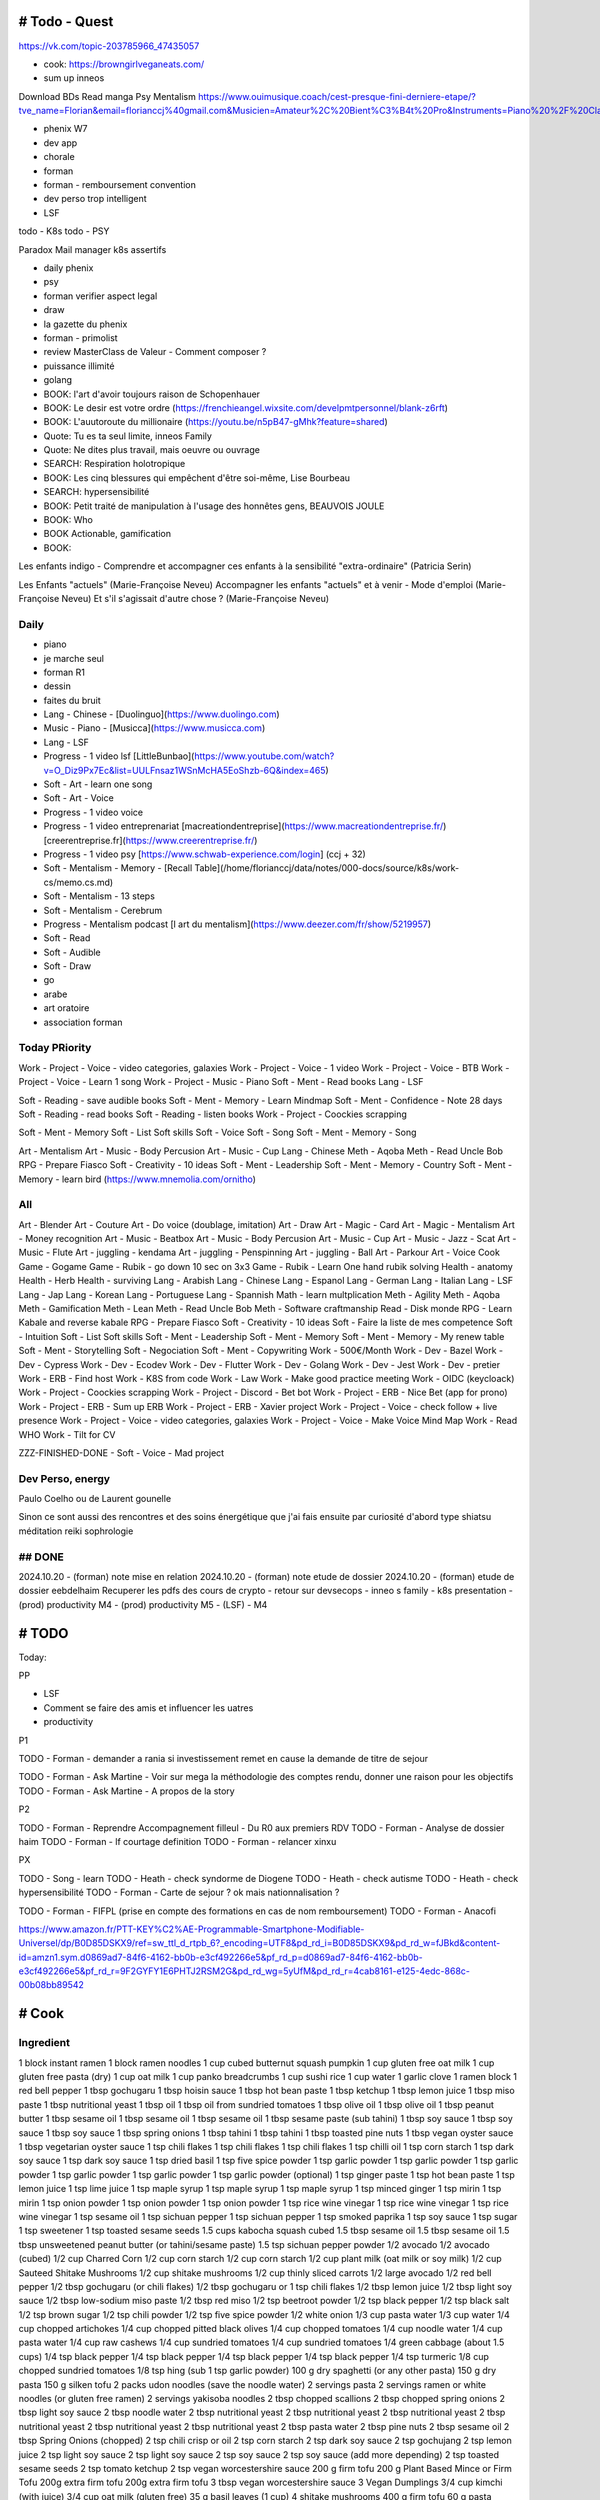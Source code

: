 # Todo - Quest
###############

https://vk.com/topic-203785966_47435057

- cook: https://browngirlveganeats.com/

- sum up inneos

Download BDs
Read manga
Psy
Mentalism
https://www.ouimusique.coach/cest-presque-fini-derniere-etape/?tve_name=Florian&email=florianccj%40gmail.com&Musicien=Amateur%2C%20Bient%C3%B4t%20Pro&Instruments=Piano%20%2F%20Clavier%2C%20Guitare%20%2F%20Basse%2C%20Vent%20%2F%20Cuivre%2C%20Batterie%20%2F%20Percu%2C%20Cordes%20frott%C3%A9es%2C%20Autres

- phenix W7
- dev app
- chorale
- forman
- forman - remboursement convention
- dev perso trop intelligent
- LSF

todo - K8s
todo - PSY

Paradox
Mail manager
k8s
assertifs

- daily phenix

- psy
- forman verifier aspect legal

- draw

- la gazette du phenix
- forman - primolist
- review MasterClass de Valeur - Comment composer ?
- puissance illimité
- golang


- BOOK: l'art d'avoir toujours raison de Schopenhauer
- BOOK: Le desir est votre ordre (https://frenchieangel.wixsite.com/develpmtpersonnel/blank-z6rft)
- BOOK: L'auutoroute du millionaire (https://youtu.be/n5pB47-gMhk?feature=shared)
- Quote: Tu es ta seul limite, inneos Family
- Quote: Ne dites plus travail, mais oeuvre ou ouvrage
- SEARCH: Respiration holotropique
- BOOK:  Les cinq blessures qui empêchent d'être soi-même, Lise Bourbeau
- SEARCH: hypersensibilité
- BOOK: Petit traité de manipulation à l'usage des honnêtes gens, BEAUVOIS JOULE
- BOOK: Who
- BOOK Actionable, gamification

- BOOK:

Les enfants indigo - Comprendre et accompagner ces enfants à la sensibilité "extra-ordinaire" (Patricia Serin)

Les Enfants "actuels" (Marie-Françoise Neveu)
Accompagner les enfants "actuels" et à venir - Mode d'emploi (Marie-Françoise Neveu)
Et s'il s'agissait d'autre chose ? (Marie-Françoise Neveu)

Daily
******

- piano
- je marche seul
- forman R1
- dessin
- faites du bruit

- Lang - Chinese - [Duolinguo](https://www.duolingo.com)
- Music - Piano - [Musicca](https://www.musicca.com)
- Lang - LSF
- Progress - 1 video lsf [LittleBunbao](https://www.youtube.com/watch?v=O_Diz9Px7Ec&list=UULFnsaz1WSnMcHA5EoShzb-6Q&index=465)
- Soft - Art - learn one song
- Soft - Art - Voice
- Progress - 1 video voice
- Progress - 1 video entreprenariat [macreationdentreprise](https://www.macreationdentreprise.fr/) [creerentreprise.fr](https://www.creerentreprise.fr/)
- Progress - 1 video psy [https://www.schwab-experience.com/login] (ccj + 32)
- Soft - Mentalism - Memory - [Recall Table](/home/florianccj/data/notes/000-docs/source/k8s/work-cs/memo.cs.md)
- Soft - Mentalism - 13 steps
- Soft - Mentalism - Cerebrum
- Progress - Mentalism podcast [l art du mentalism](https://www.deezer.com/fr/show/5219957)
- Soft - Read
- Soft - Audible
- Soft - Draw

- go
- arabe
- art oratoire
- association forman

Today PRiority
***************

Work - Project - Voice - video categories, galaxies
Work - Project - Voice - 1 video
Work - Project - Voice - BTB
Work - Project - Voice - Learn 1 song
Work - Project - Music - Piano
Soft - Ment - Read books
Lang - LSF

Soft - Reading - save audible books
Soft - Ment - Memory - Learn Mindmap
Soft - Ment - Confidence - Note 28 days
Soft - Reading - read books
Soft - Reading - listen books
Work - Project - Coockies scrapping

Soft - Ment - Memory
Soft - List Soft skills
Soft - Voice
Soft - Song
Soft - Ment - Memory - Song

Art - Mentalism
Art - Music - Body Percusion
Art - Music - Cup
Lang - Chinese
Meth - Aqoba
Meth - Read Uncle Bob
RPG - Prepare Fiasco
Soft - Creativity - 10 ideas
Soft - Ment - Leadership
Soft - Ment - Memory - Country
Soft - Ment - Memory - learn bird (https://www.mnemolia.com/ornitho)

All
****

Art - Blender
Art - Couture
Art - Do voice (doublage, imitation)
Art - Draw
Art - Magic - Card
Art - Magic - Mentalism
Art - Money recognition
Art - Music - Beatbox
Art - Music - Body Percusion
Art - Music - Cup
Art - Music - Jazz - Scat
Art - Music - Flute
Art - juggling - kendama
Art - juggling - Penspinning
Art - juggling - Ball
Art - Parkour
Art - Voice
Cook
Game - Gogame
Game - Rubik - go down 10 sec on 3x3
Game - Rubik - Learn One hand rubik solving
Health - anatomy
Health - Herb
Health - surviving
Lang - Arabish
Lang - Chinese
Lang - Espanol
Lang - German
Lang - Italian
Lang - LSF
Lang - Jap
Lang - Korean
Lang - Portuguese
Lang - Spannish
Math - learn multplication
Meth - Agility
Meth - Aqoba
Meth - Gamification
Meth - Lean
Meth - Read Uncle Bob
Meth - Software craftmanship
Read - Disk monde
RPG - Learn Kabale and reverse kabale
RPG - Prepare Fiasco
Soft - Creativity - 10 ideas
Soft - Faire la liste de mes competence
Soft - Intuition
Soft - List Soft skills
Soft - Ment - Leadership
Soft - Ment - Memory
Soft - Ment - Memory - My renew table
Soft - Ment - Storytelling
Soft - Negociation
Soft - Ment - Copywriting
Work - 500€/Month
Work - Dev - Bazel
Work - Dev - Cypress
Work - Dev - Ecodev
Work - Dev - Flutter
Work - Dev - Golang
Work - Dev - Jest
Work - Dev - pretier
Work - ERB - Find host
Work - K8S from code
Work - Law
Work - Make good practice meeting
Work - OIDC (keycloack)
Work - Project - Coockies scrapping
Work - Project - Discord - Bet bot
Work - Project - ERB - Nice Bet (app for prono)
Work - Project - ERB - Sum up ERB
Work - Project - ERB - Xavier project
Work - Project - Voice - check follow + live presence
Work - Project - Voice - video categories, galaxies
Work - Project - Voice - Make Voice Mind Map
Work - Read WHO
Work - Tilt for CV

ZZZ-FINISHED-DONE - Soft - Voice - Mad project

Dev Perso, energy
*****************

Paulo Coelho ou de Laurent gounelle

Sinon ce sont aussi des rencontres et des soins énergétique que j'ai fais ensuite par curiosité d'abord type shiatsu méditation reiki sophrologie

## DONE
********

2024.10.20 - (forman) note mise en relation
2024.10.20 - (forman) note etude de dossier
2024.10.20 - (forman) etude de dossier eebdelhaim
Recuperer les pdfs des cours de crypto
- retour sur devsecops
- inneo s family
- k8s presentation
- (prod) productivity M4
- (prod) productivity M5
- (LSF) - M4

# TODO
########


Today:



PP

- LSF
- Comment se faire des amis et influencer les uatres
- productivity

P1

TODO - Forman - demander a rania si investissement remet en cause la demande de titre de sejour

TODO - Forman - Ask Martine - Voir sur mega la méthodologie des comptes rendu, donner une raison pour les objectifs
TODO - Forman - Ask Martine - A propos de la story

P2

TODO - Forman - Reprendre Accompagnement filleul - Du R0 aux premiers RDV
TODO - Forman - Analyse de dossier haim
TODO - Forman - lf courtage definition
TODO - Forman - relancer xinxu

PX

TODO - Song - learn
TODO - Heath - check syndorme de Diogene
TODO - Heath - check autisme
TODO - Heath - check hypersensibilité
TODO - Forman - Carte de sejour ? ok mais nationnalisation ?

TODO - Forman - FIFPL (prise en compte des formations en cas de nom remboursement)
TODO - Forman - Anacofi

https://www.amazon.fr/PTT-KEY%C2%AE-Programmable-Smartphone-Modifiable-Universel/dp/B0D85DSKX9/ref=sw_ttl_d_rtpb_6?_encoding=UTF8&pd_rd_i=B0D85DSKX9&pd_rd_w=fJBkd&content-id=amzn1.sym.d0869ad7-84f6-4162-bb0b-e3cf492266e5&pf_rd_p=d0869ad7-84f6-4162-bb0b-e3cf492266e5&pf_rd_r=9F2GYFY1E6PHTJ2RSM2G&pd_rd_wg=5yUfM&pd_rd_r=4cab8161-e125-4edc-868c-00b08bb89542

# Cook
#######

Ingredient
***********

1 block instant ramen
1 block ramen noodles
1 cup cubed butternut squash pumpkin
1 cup gluten free oat milk
1 cup gluten free pasta (dry)
1 cup oat milk
1 cup panko breadcrumbs
1 cup sushi rice
1 cup water
1 garlic clove
1 ramen block
1 red bell pepper
1 tbsp gochugaru
1 tbsp hoisin sauce
1 tbsp hot bean paste
1 tbsp ketchup
1 tbsp lemon juice
1 tbsp miso paste
1 tbsp nutritional yeast
1 tbsp oil
1 tbsp oil from sundried tomatoes
1 tbsp olive oil
1 tbsp olive oil
1 tbsp peanut butter
1 tbsp sesame oil
1 tbsp sesame oil
1 tbsp sesame oil
1 tbsp sesame paste (sub tahini)
1 tbsp soy sauce
1 tbsp soy sauce
1 tbsp soy sauce
1 tbsp spring onions
1 tbsp tahini
1 tbsp tahini
1 tbsp toasted pine nuts
1 tbsp vegan oyster sauce
1 tbsp vegetarian oyster sauce
1 tsp chili flakes
1 tsp chili flakes
1 tsp chili flakes
1 tsp chilli oil
1 tsp corn starch
1 tsp dark soy sauce
1 tsp dark soy sauce
1 tsp dried basil
1 tsp five spice powder
1 tsp garlic powder
1 tsp garlic powder
1 tsp garlic powder
1 tsp garlic powder
1 tsp garlic powder
1 tsp garlic powder (optional)
1 tsp ginger paste
1 tsp hot bean paste
1 tsp lemon juice
1 tsp lime juice
1 tsp maple syrup
1 tsp maple syrup
1 tsp maple syrup
1 tsp minced ginger
1 tsp mirin
1 tsp mirin
1 tsp onion powder
1 tsp onion powder
1 tsp onion powder
1 tsp rice wine vinegar
1 tsp rice wine vinegar
1 tsp rice wine vinegar
1 tsp sesame oil
1 tsp sichuan pepper
1 tsp sichuan pepper
1 tsp smoked paprika
1 tsp soy sauce
1 tsp sugar
1 tsp sweetener
1 tsp toasted sesame seeds
1.5 cups kabocha squash cubed
1.5 tbsp sesame oil
1.5 tbsp sesame oil
1.5 tbsp unsweetened peanut butter (or tahini/sesame paste)
1.5 tsp sichuan pepper powder
1/2 avocado
1/2 avocado (cubed)
1/2 cup Charred Corn
1/2 cup corn starch
1/2 cup corn starch
1/2 cup plant milk (oat milk or soy milk)
1/2 cup Sauteed Shitake Mushrooms
1/2 cup shitake mushrooms
1/2 cup thinly sliced carrots
1/2 large avocado
1/2 red bell pepper
1/2 tbsp gochugaru (or chili flakes)
1/2 tbsp gochugaru or 1 tsp chili flakes
1/2 tbsp lemon juice
1/2 tbsp light soy sauce
1/2 tbsp low-sodium miso paste
1/2 tbsp red miso
1/2 tsp beetroot powder
1/2 tsp black pepper
1/2 tsp black salt
1/2 tsp brown sugar
1/2 tsp chili powder
1/2 tsp five spice powder
1/2 white onion
1/3 cup pasta water
1/3 cup water
1/4 cup chopped artichokes
1/4 cup chopped pitted black olives
1/4 cup chopped tomatoes
1/4 cup noodle water
1/4 cup pasta water
1/4 cup raw cashews
1/4 cup sundried tomatoes
1/4 cup sundried tomatoes
1/4 green cabbage (about 1.5 cups)
1/4 tsp black pepper
1/4 tsp black pepper
1/4 tsp black pepper
1/4 tsp black pepper
1/4 tsp turmeric
1/8 cup chopped sundried tomatoes
1/8 tsp hing (sub 1 tsp garlic powder)
100 g dry spaghetti (or any other pasta)
150 g dry pasta
150 g silken tofu
2 packs udon noodles (save the noodle water)
2 servings pasta
2 servings ramen or white noodles (or gluten free ramen)
2 servings yakisoba noodles
2 tbsp chopped scallions
2 tbsp chopped spring onions
2 tbsp light soy sauce
2 tbsp noodle water
2 tbsp nutritional yeast
2 tbsp nutritional yeast
2 tbsp nutritional yeast
2 tbsp nutritional yeast
2 tbsp nutritional yeast
2 tbsp nutritional yeast
2 tbsp pasta water
2 tbsp pine nuts
2 tbsp sesame oil
2 tbsp Spring Onions (chopped)
2 tsp chili crisp or oil
2 tsp corn starch
2 tsp dark soy sauce
2 tsp gochujang
2 tsp lemon juice
2 tsp light soy sauce
2 tsp light soy sauce
2 tsp soy sauce
2 tsp soy sauce (add more depending)
2 tsp toasted sesame seeds
2 tsp tomato ketchup
2 tsp vegan worcestershire sauce
200 g firm tofu
200 g Plant Based Mince or Firm Tofu
200g extra firm tofu
200g extra firm tofu
3 tbsp vegan worcestershire sauce
3 Vegan Dumplings
3/4 cup kimchi (with juice)
3/4 cup oat milk (gluten free)
35 g basil leaves (1 cup)
4 shitake mushrooms
400 g firm tofu
60 g pasta serving
75 g dry pasta
black sesame seeds
Blanched Greens
Chili Oil
Chili Oil
chill flakes / chill oil optional
dried kombu (handful)
freshly cracked black pepper
hing
neutral oil
noodle water
nori sheets
nori sheets (handful)
olive oil
olive oil*
pasta water
pasta water
Pine Nuts
salt
salt
salt
salt
salt
salt
salt (if needed)
splash of water
splash of water to dilute
spring onions
Spring Onions
Spring Onions
spring onions (handful)
Spring Onions (optional)
toasted sesame seeds
Toasted Sesame Seeds
Toasted Sesame Seeds
Toasted Sesame Seeds
vegan mayo
Vegan Parmesan
Vegan Parmesan
Vegan Parmesan
white sesame seeds
